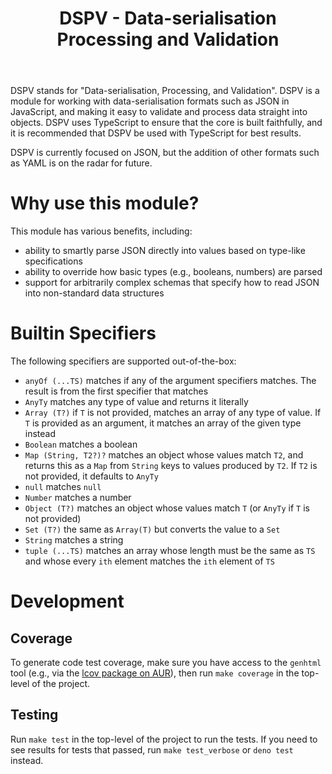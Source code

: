 #+TITLE: DSPV - Data-serialisation Processing and Validation

DSPV stands for "Data-serialisation, Processing, and
Validation". DSPV is a module for working with
data-serialisation formats such as JSON in JavaScript, and
making it easy to validate and process data straight into
objects. DSPV uses TypeScript to ensure that the core is built
faithfully, and it is recommended that DSPV be used with
TypeScript for best results.

DSPV is currently focused on JSON, but the addition of other
formats such as YAML is on the radar for future.

* Why use this module?

This module has various benefits, including:

- ability to smartly parse JSON directly into values based on
  type-like specifications
- ability to override how basic types (e.g., booleans,
  numbers) are parsed
- support for arbitrarily complex schemas that specify how to
  read JSON into non-standard data structures

* Builtin Specifiers

The following specifiers are supported out-of-the-box:

- =anyOf (...TS)= matches if any of the argument specifiers
  matches. The result is from the first specifier that matches
- =AnyTy= matches any type of value and returns it literally
- =Array (T?)= if =T= is not provided, matches an array of any
  type of value. If =T= is provided as an argument, it matches
  an array of the given type instead
- =Boolean= matches a boolean
- =Map (String, T2?)?= matches an object whose values match
  =T2=, and returns this as a =Map= from =String= keys to
  values produced by =T2=. If =T2= is not provided, it
  defaults to =AnyTy=
- =null= matches =null=
- =Number= matches a number
- =Object (T?)= matches an object whose values match =T= (or
  =AnyTy= if =T= is not provided)
- =Set (T?)= the same as =Array(T)= but converts the value to
  a =Set=
- =String= matches a string
- =tuple (...TS)= matches an array whose length must be the
  same as =TS= and whose every =ith= element matches the =ith=
  element of =TS=

* Development

** Coverage

To generate code test coverage, make sure you have access to
the =genhtml= tool (e.g., via the [[https://aur.archlinux.org/packages/lcov/][lcov package on AUR]]), then
run =make coverage= in the top-level of the project.

** Testing

Run =make test= in the top-level of the project to run the
tests. If you need to see results for tests that passed, run
=make test_verbose= or =deno test= instead.
